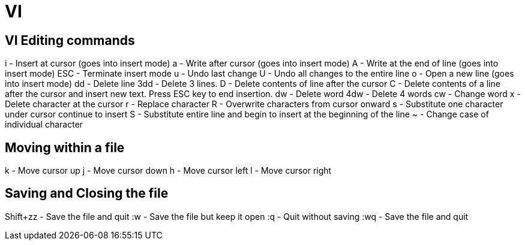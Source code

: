 = VI

== VI Editing commands

i - Insert at cursor (goes into insert mode)
a - Write after cursor (goes into insert mode)
A - Write at the end of line (goes into insert mode)
ESC - Terminate insert mode
u - Undo last change
U - Undo all changes to the entire line
o - Open a new line (goes into insert mode)
dd - Delete line
3dd - Delete 3 lines.
D - Delete contents of line after the cursor
C - Delete contents of a line after the cursor and insert new text. Press ESC key to end insertion.
dw - Delete word
4dw - Delete 4 words
cw - Change word
x - Delete character at the cursor
r - Replace character
R - Overwrite characters from cursor onward
s - Substitute one character under cursor continue to insert
S - Substitute entire line and begin to insert at the beginning of the line
~ - Change case of individual character

== Moving within a file

k - Move cursor up
j - Move cursor down
h - Move cursor left
l - Move cursor right

== Saving and Closing the file

Shift+zz - Save the file and quit
:w - Save the file but keep it open
:q - Quit without saving
:wq - Save the file and quit

